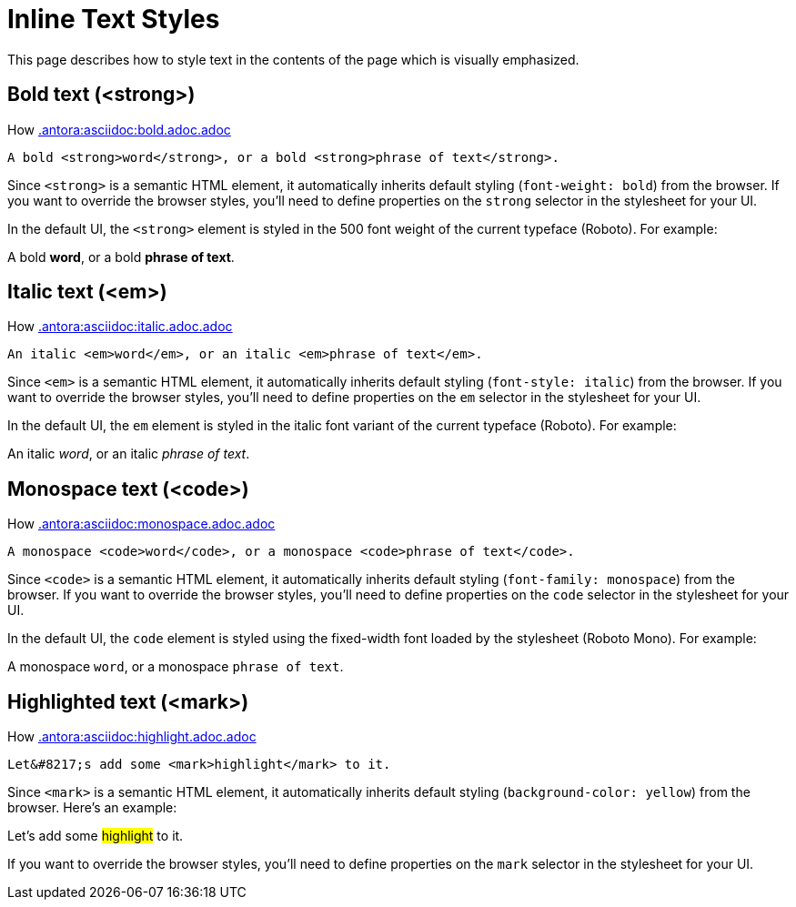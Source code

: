 = Inline Text Styles
:example-caption!:

////
When creating a UI theme for Antora, there are certain elements in the UI that require support from the CSS to work correctly.
This list includes elements in the shell (i.e., frame) and in the document content.
This document identifies these UI elements.
////

This page describes how to style text in the contents of the page which is visually emphasized.

[#bold]
== Bold text (<strong>)

How xref:.antora:asciidoc:bold.adoc.adoc[.antora:asciidoc:bold.adoc.adoc]

[source,html]
----
A bold <strong>word</strong>, or a bold <strong>phrase of text</strong>.
----

Since `<strong>` is a semantic HTML element, it automatically inherits default styling (`font-weight: bold`) from the browser.
If you want to override the browser styles, you'll need to define properties on the `strong` selector in the stylesheet for your UI.

In the default UI, the `<strong>` element is styled in the 500 font weight of the current typeface (Roboto).
For example:

[example]
A bold *word*, or a bold *phrase of text*.

[#italic]
== Italic text (<em>)

How xref:.antora:asciidoc:italic.adoc.adoc[.antora:asciidoc:italic.adoc.adoc]

[source,html]
----
An italic <em>word</em>, or an italic <em>phrase of text</em>.
----

Since `<em>` is a semantic HTML element, it automatically inherits default styling (`font-style: italic`) from the browser.
If you want to override the browser styles, you'll need to define properties on the `em` selector in the stylesheet for your UI.

In the default UI, the `em` element is styled in the italic font variant of the current typeface (Roboto).
For example:

[example]
An italic _word_, or an italic _phrase of text_.

[#monospace]
== Monospace text (<code>)

How xref:.antora:asciidoc:monospace.adoc.adoc[.antora:asciidoc:monospace.adoc.adoc]

[source,html]
----
A monospace <code>word</code>, or a monospace <code>phrase of text</code>.
----

Since `<code>` is a semantic HTML element, it automatically inherits default styling (`font-family: monospace`) from the browser.
If you want to override the browser styles, you'll need to define properties on the `code` selector in the stylesheet for your UI.

In the default UI, the `code` element is styled using the fixed-width font loaded by the stylesheet (Roboto Mono).
For example:

[example]
A monospace `word`, or a monospace `phrase of text`.

[#highlight]
== Highlighted text (<mark>)

How xref:.antora:asciidoc:highlight.adoc.adoc[.antora:asciidoc:highlight.adoc.adoc]

[source,html]
----
Let&#8217;s add some <mark>highlight</mark> to it.
----

Since `<mark>` is a semantic HTML element, it automatically inherits default styling (`background-color: yellow`) from the browser.
Here's an example:

[example]
Let's add some #highlight# to it.

If you want to override the browser styles, you'll need to define properties on the `mark` selector in the stylesheet for your UI.
